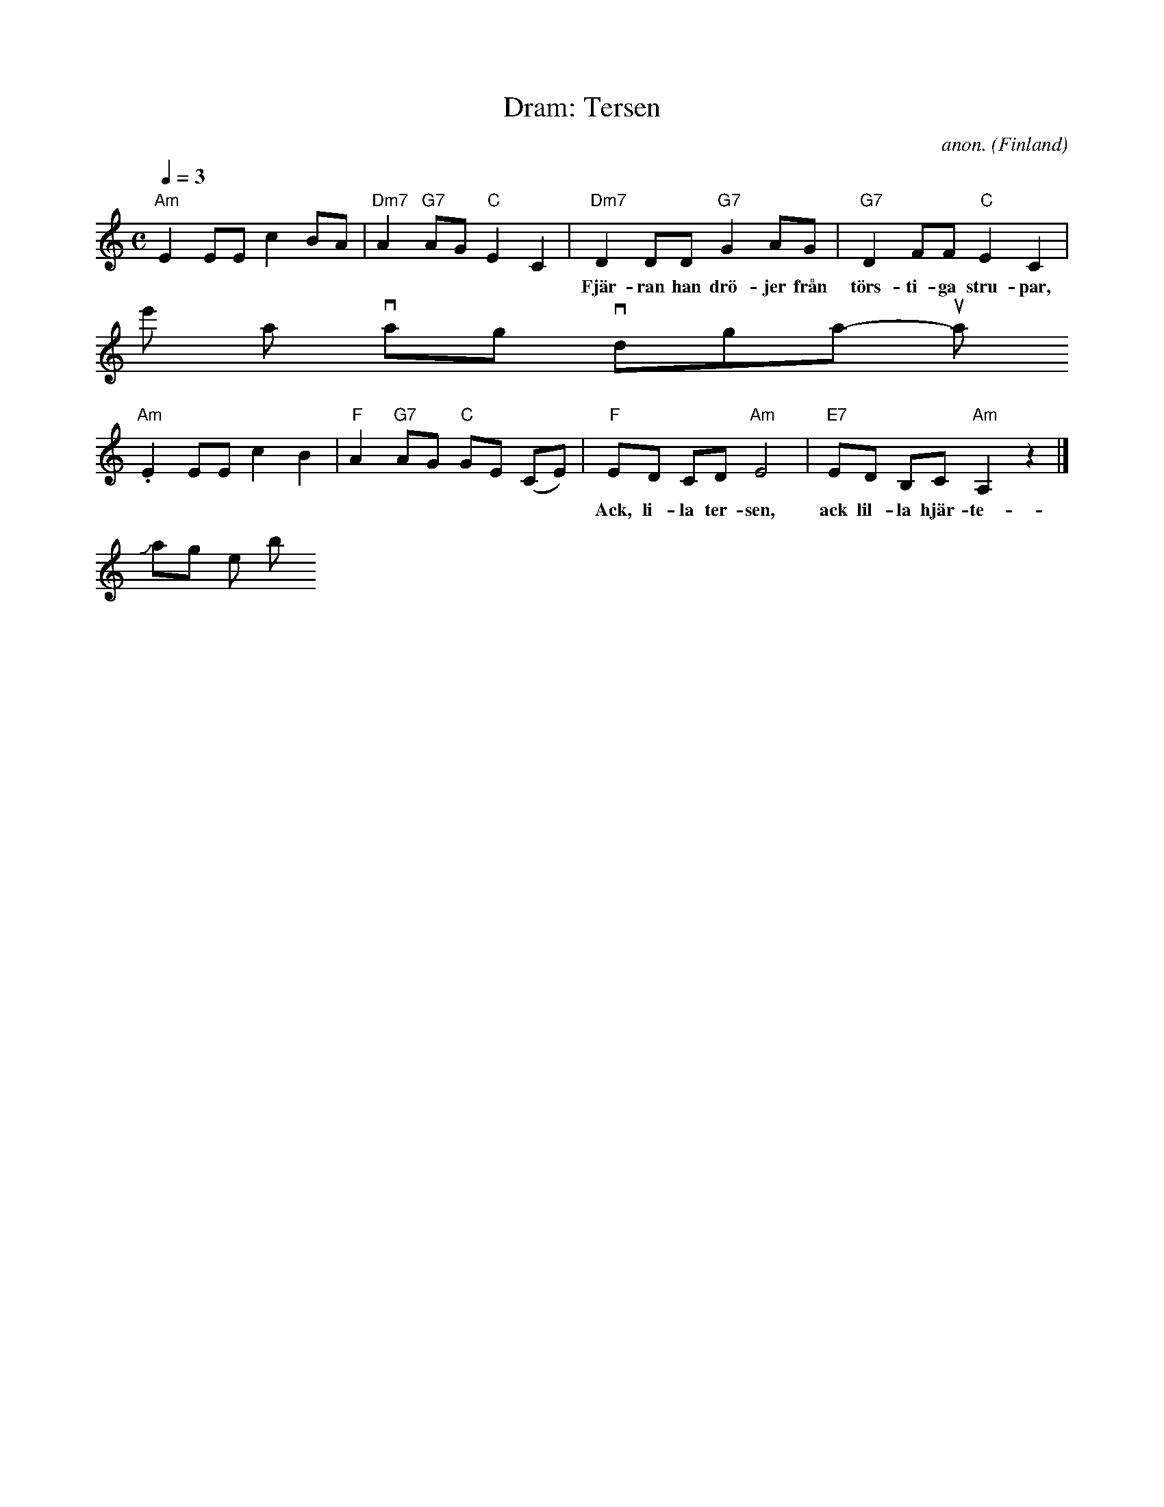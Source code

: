 X:3
T:Dram: Tersen
C:anon.
O:Finland
S:Frank Nordberg <frnordbe@online.no> abcusers 2001-9-8
M:C
L:1/8
Q:1/4=3D84
K:Am
"Am"E2 EE c2 BA|"Dm7"A2 "G7"AG "C"E2 C2|\
"Dm7"D2 DD "G7"G2 AG|"G7"D2 FF "C"E2 C2|
w:Fj\"ar-ran han dr\"o-jer fr\aan t\"ors-ti-ga stru-par,\
 re'n ha vi ta-git tv\aa mo-di-ga su-par.
"Am"E2 EE c2 B2|"F"A2 "G7"AG "C"GE (CE)|\
"F"ED CD "Am"E4|"E7"ED B,C "Am"A,2 z2|]
w:Ack, li-la ter-sen, ack lil-la hj\"ar-te-v\"an,_ kom-mer du ej snart?\
 Jo, jag kom-mer bums!
